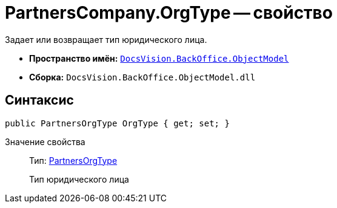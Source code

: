 = PartnersCompany.OrgType -- свойство

Задает или возвращает тип юридического лица.

* *Пространство имён:* `xref:api/DocsVision/Platform/ObjectModel/ObjectModel_NS.adoc[DocsVision.BackOffice.ObjectModel]`
* *Сборка:* `DocsVision.BackOffice.ObjectModel.dll`

== Синтаксис

[source,csharp]
----
public PartnersOrgType OrgType { get; set; }
----

Значение свойства::
Тип: xref:api/DocsVision/BackOffice/ObjectModel/PartnersOrgType_CL.adoc[PartnersOrgType]
+
Тип юридического лица
